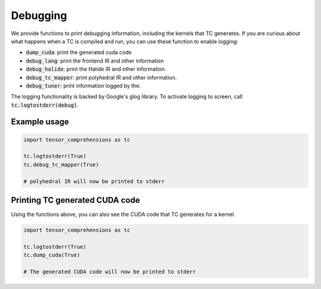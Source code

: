 Debugging
=========

We provide functions to print debugging information, including the kernels
that TC generates. If you are curious about what happens when a TC is compiled
and run, you can use these function to enable logging:

* :code:`dump_cuda`: print the generated cuda code

* :code:`debug_lang`: print the frontend IR and other information

* :code:`debug_halide`: print the Halide IR and other information.

* :code:`debug_tc_mapper`: print polyhedral IR and other information.

* :code:`debug_tuner`: print information logged by the.

The logging functionality is backed by Google's glog library.
To activate logging to screen, call :code:`tc.logtostderr(debug)`.

Example usage
-------------

.. code-block:: python

    import tensor_comprehensions as tc

    tc.logtostderr(True)
    tc.debug_tc_mapper(True)

    # polyhedral IR will now be printed to stderr

Printing TC generated CUDA code
-------------------------------

Using the functions above, you can also see the CUDA code that
TC generates for a kernel.

.. code-block:: python

    import tensor_comprehensions as tc

    tc.logtostderr(True)
    tc.dump_cuda(True)

    # The generated CUDA code will now be printed to stderr
